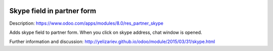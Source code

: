 .. image:: https://itpp.dev/images/infinity-readme.png
   :alt: Tested and maintained by IT Projects Labs
   :target: https://itpp.dev

Skype field in partner form
===========================

Description: https://www.odoo.com/apps/modules/8.0/res_partner_skype

Adds skype field to partner form. When you click on skype address, chat window is opened.

Further information and discussion: http://yelizariev.github.io/odoo/module/2015/03/31/skype.html
